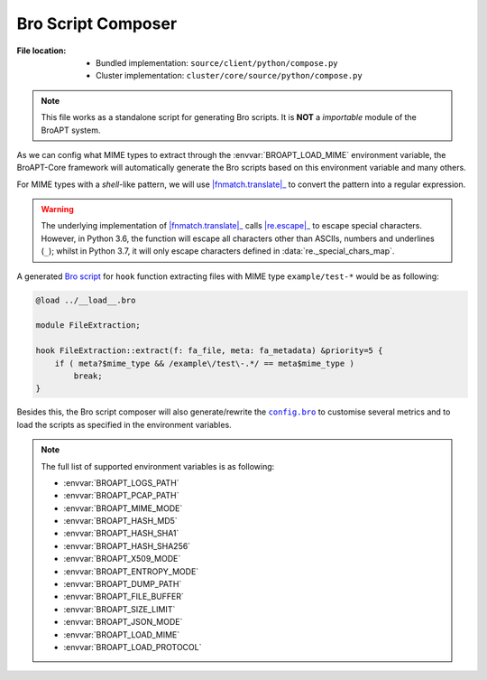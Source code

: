 -------------------
Bro Script Composer
-------------------

:File location:

   * Bundled implementation: ``source/client/python/compose.py``
   * Cluster implementation: ``cluster/core/source/python/compose.py``

.. note::

   This file works as a standalone script for generating Bro scripts.
   It is **NOT** a *importable* module of the BroAPT system.

As we can config what MIME types to extract through the :envvar:`BROAPT_LOAD_MIME`
environment variable, the BroAPT-Core framework will automatically generate the
Bro scripts based on this environment variable and many others.

For MIME types with a *shell*-like pattern, we will use |fnmatch.translate|_
to convert the pattern into a regular expression.

.. |fnmatch.translate| replace:: :func:`fnmatch.translate`
.. _fnmatch.translate: https://docs.python.org/3/library/fnmatch.html#fnmatch.translate

.. warning::

   The underlying implementation of |fnmatch.translate|_ calls |re.escape|_
   to escape special characters. However, in Python 3.6, the function will
   escape all characters other than ASCIIs, numbers and underlines (``_``);
   whilst in Python 3.7, it will only escape characters defined in
   :data:`re._special_chars_map`.

.. |re.escape| replace:: :func:`re.escape`
.. _re.escape: https://docs.python.org/3/library/re.html#re.escape

A generated `Bro script <api.core.bro.html#extract-by-mime-type>`__ for ``hook`` function
extracting files with MIME type ``example/test-*`` would be as following:

.. code:: zeek

   @load ../__load__.bro

   module FileExtraction;

   hook FileExtraction::extract(f: fa_file, meta: fa_metadata) &priority=5 {
       if ( meta?$mime_type && /example\/test\-.*/ == meta$mime_type )
           break;
   }

Besides this, the Bro script composer will also generate/rewrite the
|config.bro|_ to customise several metrics and to load the scripts as
specified in the environment variables.

.. |config.bro| replace:: ``config.bro``
.. _config.bro: api.core.bro.html#configurations

.. note::

   The full list of supported environment variables is as following:

   * :envvar:`BROAPT_LOGS_PATH`
   * :envvar:`BROAPT_PCAP_PATH`
   * :envvar:`BROAPT_MIME_MODE`
   * :envvar:`BROAPT_HASH_MD5`
   * :envvar:`BROAPT_HASH_SHA1`
   * :envvar:`BROAPT_HASH_SHA256`
   * :envvar:`BROAPT_X509_MODE`
   * :envvar:`BROAPT_ENTROPY_MODE`
   * :envvar:`BROAPT_DUMP_PATH`
   * :envvar:`BROAPT_FILE_BUFFER`
   * :envvar:`BROAPT_SIZE_LIMIT`
   * :envvar:`BROAPT_JSON_MODE`
   * :envvar:`BROAPT_LOAD_MIME`
   * :envvar:`BROAPT_LOAD_PROTOCOL`
